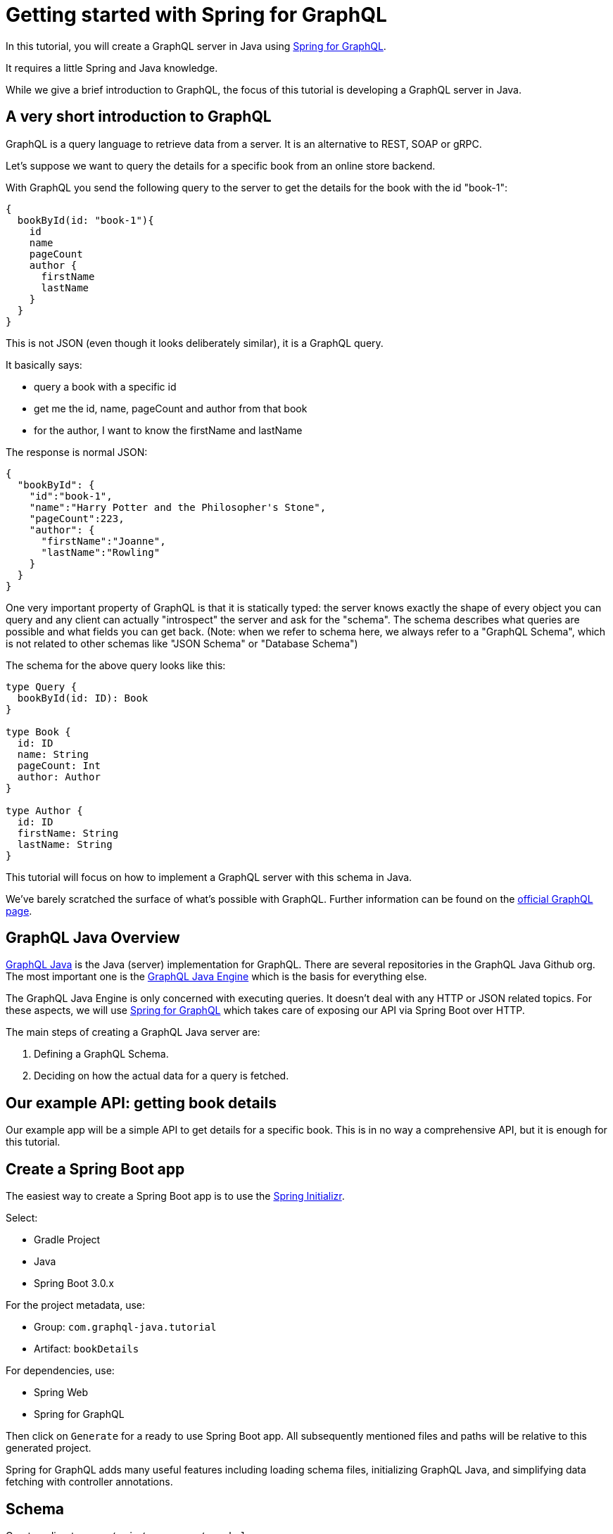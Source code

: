 = Getting started with Spring for GraphQL

// dz todo after: tone review

In this tutorial, you will create a GraphQL server in Java using https://docs.spring.io/spring-graphql/docs/current/reference/html/[Spring for GraphQL].

It requires a little Spring and Java knowledge.

While we give a brief introduction to GraphQL, the focus of this tutorial is developing a GraphQL server in Java.

== A very short introduction to GraphQL

GraphQL is a query language to retrieve data from a server.
It is an alternative to REST, SOAP or gRPC.

Let's suppose we want to query the details for a specific book from an online store backend.

With GraphQL you send the following query to the server to get the details for the book with the id "book-1":

[,graphql]
----
{
  bookById(id: "book-1"){
    id
    name
    pageCount
    author {
      firstName
      lastName
    }
  }
}
----

This is not JSON (even though it looks deliberately similar), it is a GraphQL query.

It basically says:

* query a book with a specific id
* get me the id, name, pageCount and author from that book
* for the author, I want to know the firstName and lastName

The response is normal JSON:

[,json]
----
{
  "bookById": {
    "id":"book-1",
    "name":"Harry Potter and the Philosopher's Stone",
    "pageCount":223,
    "author": {
      "firstName":"Joanne",
      "lastName":"Rowling"
    }
  }
}
----

One very important property of GraphQL is that it is statically typed: the server knows exactly the shape of every object you can query and any client can actually "introspect" the server and ask for the "schema".
The schema describes what queries are possible and what fields you can get back.
(Note: when we refer to schema here, we always refer to a "GraphQL Schema", which is not related to other schemas like "JSON Schema" or "Database Schema")

The schema for the above query looks like this:

[,graphql]
----
type Query {
  bookById(id: ID): Book
}

type Book {
  id: ID
  name: String
  pageCount: Int
  author: Author
}

type Author {
  id: ID
  firstName: String
  lastName: String
}
----

This tutorial will focus on how to implement a GraphQL server with this schema in Java.

We've barely scratched the surface of what's possible with GraphQL.
Further information can be found on the https://graphql.org/learn/[official GraphQL page].

== GraphQL Java Overview

https://www.graphql-java.com[GraphQL Java] is the Java (server) implementation for GraphQL.
There are several repositories in the GraphQL Java Github org.
The most important one is the https://github.com/graphql-java/graphql-java[GraphQL Java Engine] which is the basis for everything else.

The GraphQL Java Engine is only concerned with executing queries.
It doesn't deal with any HTTP or JSON related topics.
For these aspects, we will use https://docs.spring.io/spring-graphql/docs/current/reference/html/[Spring for GraphQL] which takes care of exposing our API via Spring Boot over HTTP.

The main steps of creating a GraphQL Java server are:

. Defining a GraphQL Schema.
. Deciding on how the actual data for a query is fetched.

== Our example API: getting book details

Our example app will be a simple API to get details for a specific book.
This is in no way a comprehensive API, but it is enough for this tutorial.

== Create a Spring Boot app

The easiest way to create a Spring Boot app is to use the https://start.spring.io/[Spring Initializr].

Select:

* Gradle Project
* Java
* Spring Boot 3.0.x

For the project metadata, use:

* Group: `com.graphql-java.tutorial`
* Artifact: `bookDetails`

For dependencies, use:

* Spring Web
* Spring for GraphQL

Then click on `Generate` for a ready to use Spring Boot app.
All subsequently mentioned files and paths will be relative to this generated project.

Spring for GraphQL adds many useful features including loading schema files, initializing GraphQL Java, and simplifying data fetching with controller annotations.

== Schema

Create a directory `src/main/resources/graphql`.

Add a new file `schema.graphqls` to `src/main/resources/graphql` with the following content:

[,graphql]
----
type Query {
  bookById(id: ID): Book
}

type Book {
  id: ID
  name: String
  pageCount: Int
  author: Author
}

type Author {
  id: ID
  firstName: String
  lastName: String
}
----

This schema defines one top level field (in the type `Query`):  `bookById` which returns the details of a specific book.

It also defines the type `Book` which has the fields: `id`, `name`, `pageCount` and `author`.
`author` is of type `Author`, which is defined after `Book`.

____
The Domain Specific Language (shown above) used to describe a schema is called the Schema Definition Language or SDL.
More details about it can be found https://graphql.org/learn/schema/[here].
____

== Source of the data

To simplify the tutorial, book and author data will come from static lists inside their respective classes.

It is very important to understand that GraphQL doesn't dictate in any way where the data comes from.

This is the power of GraphQL: it can come from a static in-memory list, from a database or an external service.

=== Create the Book class

Add the following to `bookDetails/Book.java`

// dz todo: make this a record
[,java]
----
public class Book {

    private String id;
    private String name;
    private int pageCount;
    private String authorId;

    public Book(String id, String name, int pageCount, String authorId) {
        this.id = id;
        this.name = name;
        this.pageCount = pageCount;
        this.authorId = authorId;
    }

    private static List<Book> books = Arrays.asList(
            new Book("book-1", "Harry Potter and the Philosopher's Stone", 223, "author-1"),
            new Book("book-2", "Moby Dick", 635, "author-2"),
            new Book("book-3", "Interview with the vampire", 371, "author-3")
    );

    public static Book getById(String id) {
        return books.stream().filter(book -> book.getId().equals(id)).findFirst().orElse(null);
    }

    public String getId() {
        return id;
    }

    public String getAuthorId() {
        return authorId;
    }
}
----

=== Create the Author class

Add the following to `bookDetails/Author.java`

// dz todo: convert to a record
// dz todo: change to different books - Effective Java, Down Under by Bill Bryson, Hitchhiker's Guide to the Galaxy
[,java]
----
public class Author {

    private String id;
    private String firstName;
    private String lastName;

    public Author(String id, String firstName, String lastName) {
        this.id = id;
        this.firstName = firstName;
        this.lastName = lastName;
    }

    private static List<Author> authors = Arrays.asList(
            new Author("author-1", "Joanne", "Rowling"),
            new Author("author-2", "Herman", "Melville"),
            new Author("author-3", "Anne", "Rice")
    );

    public static Author getById(String id) {
        return authors.stream().filter(author -> author.getId().equals(id)).findFirst().orElse(null);
    }

    public String getId() {
        return id;
    }
}
----

== Adding code to fetch data

Spring for GraphQL provides an https://docs.spring.io/spring-graphql/docs/current/reference/html/#controllers[annotation-based programming model] to declare handler methods to fetch the data for specific GraphQL fields.

Add the following to `bookDetails/BookController.java`

[,java]
----
@Controller
public class BookController {
    @QueryMapping
    public Book bookById(@Argument String id) {
        return Book.getById(id);
    }

    @SchemaMapping
    public Author author(Book book) {
        return Author.getById(book.getAuthorId());
    }
}
----

The `@QueryMapping` annotation binds this method to a query, a field under the Query type.
The query field is then determined from the method name, `bookById`.
It could also be declared on the annotation.
Spring for GraphQL uses `RuntimeWiring.Builder` to register the handler method as a `graphql.schema.DataFetcher` for the query field `bookById`.

In GraphQL Java, `DataFetchingEnvironment` provides access to a map of field-specific argument values.
Use the `@Argument` annotation to have an argument bound to a target object and injected into the handler method.
By default, the method parameter name is used to look up the argument.
The argument name can be specified in the annotation.

The `@SchemaMapping` annotation maps a handler method to a field in the GraphQL schema and declares it to be the `DataFetcher` for that field.
The field name defaults to the method name, and the type name defaults to the simple class name of the source/parent object injected into the method.
In this example, the field defaults to `author` and the type defaults to `Book`.
The type and field can be specified in the annotation.

For more, see the https://docs.spring.io/spring-graphql/docs/current/reference/html/#controllers[documentation for the Spring for GraphQL annotated controller feature].

That's all the code we need!

Let's run our first query.

== Running our first query

=== Enable the GraphiQL Playground

GraphiQL is a useful visual interface for writing and executing queries, and much more.
Enable GraphiQL by adding this config to the `application.properties` file.

----
spring.graphql.graphiql.enabled=true
----

=== Boot the application

Start your Spring application.

Navigate to http://localhost:8080/graphiql or your custom URL.

=== Run the query

Type in the query and hit the play button at the top of the window.

[,graphql]
----
query {
  bookById(id: "book-1") {
    id
    name
    pageCount
    author {
      id
      firstName
      lastName
    }
  }
}
----

// dz todo: fix image link

You should see a response like this.
image:/img/graphiQL.png[GraphQL response]

We have built a GraphQL server and run our first query!
With the help of Spring for GraphQL features, we were able to achieve this with only a few lines of code.

=== Testing
// dz todo: adding a few tests to verify this works
// dz todo: link to documentation

== Further reading

=== Sample source code

// dz todo: update to this new repo's link
The source code for this tutorial can be found on https://github.com/graphql-java/tutorials[GitHub].

=== Documentation

Read the Spring for GraphQL https://docs.spring.io/spring-graphql/docs/current/reference/html/[documentation].

Read the GraphQL Java https://www.graphql-java.com/documentation/getting-started[documentation].

=== More Spring for GraphQL examples

// dz todo: link has changed
See more examples in the https://github.com/spring-projects/spring-graphql/tree/main/samples[Spring for GraphQL GitHub repo].

=== GitHub Discussions
// dz todo: add link to Spring for GraphQL Stack Overflow

We also use https://github.com/graphql-java/graphql-java/discussions[GitHub Discussions] for any questions or problems.
